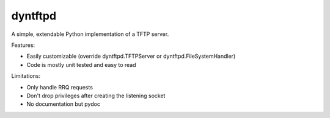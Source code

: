 dyntftpd
========

A simple, extendable Python implementation of a TFTP server.

Features:

- Easily customizable (override dyntftpd.TFTPServer or dyntftpd.FileSystemHandler)
- Code is mostly unit tested and easy to read

Limitations:

- Only handle RRQ requests
- Don't drop privileges after creating the listening socket
- No documentation but pydoc
